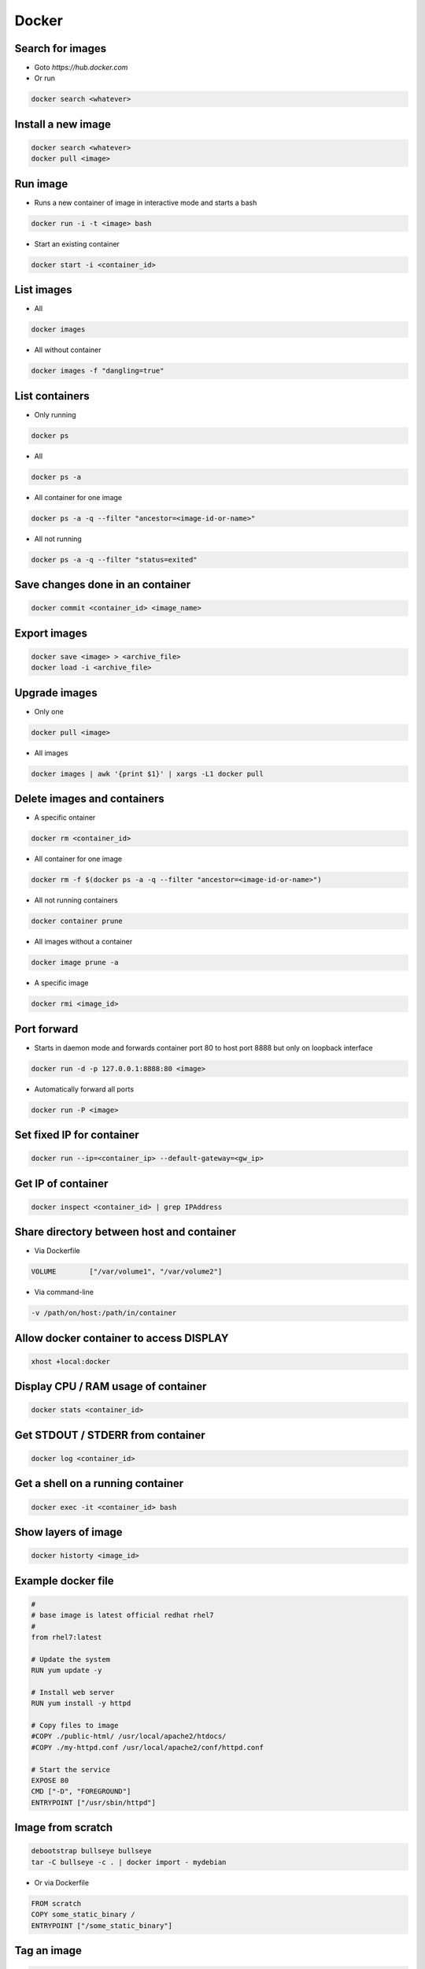 ######
Docker
######

Search for images
=================

* Goto `https://hub.docker.com`

* Or run

.. code-block:: bash

  docker search <whatever>
  

Install a new image
===================

.. code-block:: bash

  docker search <whatever>
  docker pull <image>


Run image
=========

* Runs a new container of image in interactive mode and starts a bash

.. code-block:: bash

  docker run -i -t <image> bash

* Start an existing container

.. code-block:: bash

  docker start -i <container_id>


List images
===========

* All
  
.. code-block:: bash

  docker images

* All without container

.. code-block:: bash

  docker images -f "dangling=true"

List containers
===============

* Only running
  
.. code-block:: bash

  docker ps

* All
  
.. code-block:: bash

  docker ps -a

* All container for one image

.. code-block:: bash
		
  docker ps -a -q --filter "ancestor=<image-id-or-name>"

* All not running

.. code-block:: bash

  docker ps -a -q --filter "status=exited"

  
Save changes done in an container
==================================

.. code-block:: bash

  docker commit <container_id> <image_name>


Export images
=============

.. code-block:: bash

  docker save <image> > <archive_file>
  docker load -i <archive_file>


Upgrade images
=============

* Only one

.. code-block:: bash

  docker pull <image>

* All images

.. code-block:: bash

  docker images | awk '{print $1}' | xargs -L1 docker pull


Delete images and containers
============================

* A specific ontainer

.. code-block:: bash

  docker rm <container_id>

* All container for one image

.. code-block:: bash
		
  docker rm -f $(docker ps -a -q --filter "ancestor=<image-id-or-name>")

* All not running containers

.. code-block:: bash

  docker container prune

* All images without a container

.. code-block:: bash

  docker image prune -a
  
* A specific image
  
.. code-block:: bash

  docker rmi <image_id>

Port forward
============

* Starts in daemon mode and forwards container port 80 to host port 8888 but only on loopback interface

.. code-block:: bash

  docker run -d -p 127.0.0.1:8888:80 <image>

* Automatically forward all ports

.. code-block:: bash

  docker run -P <image>


Set fixed IP for container
==========================

.. code-block:: bash

  docker run --ip=<container_ip> --default-gateway=<gw_ip>


Get IP of container
===================

.. code-block:: bash

  docker inspect <container_id> | grep IPAddress


Share directory between host and container
==========================================

* Via Dockerfile

.. code-block:: bash

  VOLUME        ["/var/volume1", "/var/volume2"]

* Via command-line

.. code-block:: bash

  -v /path/on/host:/path/in/container


Allow docker container to access DISPLAY
========================================

.. code-block:: bash

  xhost +local:docker

Display CPU / RAM usage of container
====================================

.. code-block:: bash

  docker stats <container_id>


Get STDOUT / STDERR from container
===================================

.. code-block:: bash

  docker log <container_id>


Get a shell on a running container
==================================

.. code-block:: bash

  docker exec -it <container_id> bash

Show layers of image
====================

.. code-block:: bash

  docker historty <image_id>

Example docker file
===================

.. code-block:: bash

  #
  # base image is latest official redhat rhel7
  #
  from rhel7:latest

  # Update the system
  RUN yum update -y

  # Install web server
  RUN yum install -y httpd

  # Copy files to image
  #COPY ./public-html/ /usr/local/apache2/htdocs/
  #COPY ./my-httpd.conf /usr/local/apache2/conf/httpd.conf

  # Start the service
  EXPOSE 80
  CMD ["-D", "FOREGROUND"]
  ENTRYPOINT ["/usr/sbin/httpd"]


Image from scratch
==================

.. code-block:: bash

  debootstrap bullseye bullseye
  tar -C bullseye -c . | docker import - mydebian

* Or via Dockerfile

.. code-block:: bash

  FROM scratch
  COPY some_static_binary /
  ENTRYPOINT ["/some_static_binary"]

Tag an image
============

.. code-block:: bash

  docker image tag <tag_name_or_image_id> <new_tag_name>
  docker image tag example-app:latest example-app:1.0

Troubleshooting
===============

* ``Couldn’t create Tag store: unexpected end of JSON input``

.. code-block:: bash

  rm /var/lib/docker/repositories
